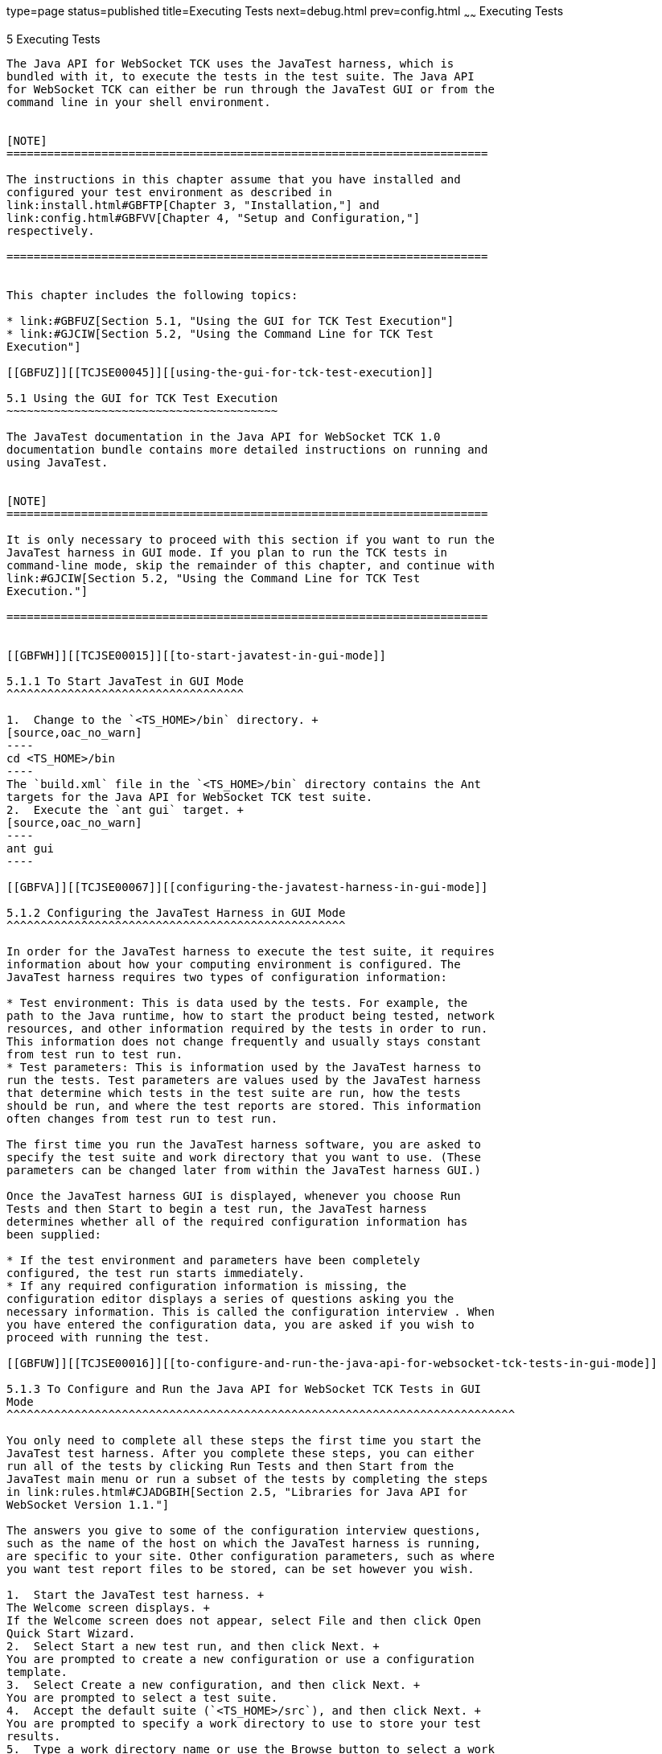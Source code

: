 type=page
status=published
title=Executing Tests
next=debug.html
prev=config.html
~~~~~~
Executing Tests
===============

[[TCJSE00006]][[GBFWO]]


[[executing-tests]]
5 Executing Tests
-----------------

The Java API for WebSocket TCK uses the JavaTest harness, which is
bundled with it, to execute the tests in the test suite. The Java API
for WebSocket TCK can either be run through the JavaTest GUI or from the
command line in your shell environment.


[NOTE]
=======================================================================

The instructions in this chapter assume that you have installed and
configured your test environment as described in
link:install.html#GBFTP[Chapter 3, "Installation,"] and
link:config.html#GBFVV[Chapter 4, "Setup and Configuration,"]
respectively.

=======================================================================


This chapter includes the following topics:

* link:#GBFUZ[Section 5.1, "Using the GUI for TCK Test Execution"]
* link:#GJCIW[Section 5.2, "Using the Command Line for TCK Test
Execution"]

[[GBFUZ]][[TCJSE00045]][[using-the-gui-for-tck-test-execution]]

5.1 Using the GUI for TCK Test Execution
~~~~~~~~~~~~~~~~~~~~~~~~~~~~~~~~~~~~~~~~

The JavaTest documentation in the Java API for WebSocket TCK 1.0
documentation bundle contains more detailed instructions on running and
using JavaTest.


[NOTE]
=======================================================================

It is only necessary to proceed with this section if you want to run the
JavaTest harness in GUI mode. If you plan to run the TCK tests in
command-line mode, skip the remainder of this chapter, and continue with
link:#GJCIW[Section 5.2, "Using the Command Line for TCK Test
Execution."]

=======================================================================


[[GBFWH]][[TCJSE00015]][[to-start-javatest-in-gui-mode]]

5.1.1 To Start JavaTest in GUI Mode
^^^^^^^^^^^^^^^^^^^^^^^^^^^^^^^^^^^

1.  Change to the `<TS_HOME>/bin` directory. +
[source,oac_no_warn]
----
cd <TS_HOME>/bin
----
The `build.xml` file in the `<TS_HOME>/bin` directory contains the Ant
targets for the Java API for WebSocket TCK test suite.
2.  Execute the `ant gui` target. +
[source,oac_no_warn]
----
ant gui
----

[[GBFVA]][[TCJSE00067]][[configuring-the-javatest-harness-in-gui-mode]]

5.1.2 Configuring the JavaTest Harness in GUI Mode
^^^^^^^^^^^^^^^^^^^^^^^^^^^^^^^^^^^^^^^^^^^^^^^^^^

In order for the JavaTest harness to execute the test suite, it requires
information about how your computing environment is configured. The
JavaTest harness requires two types of configuration information:

* Test environment: This is data used by the tests. For example, the
path to the Java runtime, how to start the product being tested, network
resources, and other information required by the tests in order to run.
This information does not change frequently and usually stays constant
from test run to test run.
* Test parameters: This is information used by the JavaTest harness to
run the tests. Test parameters are values used by the JavaTest harness
that determine which tests in the test suite are run, how the tests
should be run, and where the test reports are stored. This information
often changes from test run to test run.

The first time you run the JavaTest harness software, you are asked to
specify the test suite and work directory that you want to use. (These
parameters can be changed later from within the JavaTest harness GUI.)

Once the JavaTest harness GUI is displayed, whenever you choose Run
Tests and then Start to begin a test run, the JavaTest harness
determines whether all of the required configuration information has
been supplied:

* If the test environment and parameters have been completely
configured, the test run starts immediately.
* If any required configuration information is missing, the
configuration editor displays a series of questions asking you the
necessary information. This is called the configuration interview . When
you have entered the configuration data, you are asked if you wish to
proceed with running the test.

[[GBFUW]][[TCJSE00016]][[to-configure-and-run-the-java-api-for-websocket-tck-tests-in-gui-mode]]

5.1.3 To Configure and Run the Java API for WebSocket TCK Tests in GUI
Mode
^^^^^^^^^^^^^^^^^^^^^^^^^^^^^^^^^^^^^^^^^^^^^^^^^^^^^^^^^^^^^^^^^^^^^^^^^^^

You only need to complete all these steps the first time you start the
JavaTest test harness. After you complete these steps, you can either
run all of the tests by clicking Run Tests and then Start from the
JavaTest main menu or run a subset of the tests by completing the steps
in link:rules.html#CJADGBIH[Section 2.5, "Libraries for Java API for
WebSocket Version 1.1."]

The answers you give to some of the configuration interview questions,
such as the name of the host on which the JavaTest harness is running,
are specific to your site. Other configuration parameters, such as where
you want test report files to be stored, can be set however you wish.

1.  Start the JavaTest test harness. +
The Welcome screen displays. +
If the Welcome screen does not appear, select File and then click Open
Quick Start Wizard.
2.  Select Start a new test run, and then click Next. +
You are prompted to create a new configuration or use a configuration
template.
3.  Select Create a new configuration, and then click Next. +
You are prompted to select a test suite.
4.  Accept the default suite (`<TS_HOME>/src`), and then click Next. +
You are prompted to specify a work directory to use to store your test
results.
5.  Type a work directory name or use the Browse button to select a work
directory, and then click Next. +
You are prompted to start the configuration editor or start a test run.
At this point, the Java API for WebSocket TCK is configured to run the
default test suite.
6.  Deselect the Start the configuration editor option, and then click
Finish.
7.  Click Run Tests, then click Start. +
The JavaTest harness starts running the tests.
8.  To reconfigure the JavaTest test harness, do one of the following:
* Click Configuration, then click New Configuration.
* Click Configuration, then click Change Configuration.
9.  Click Report, and then click Create Report.
10. Specify the directory in which the JavaTest test harness will write
the report, and then click OK. +
A report is created, and you are asked whether you want to view it.
11. Click Yes to view the report.

[[GBFUU]][[TCJSE00068]][[modifying-the-default-test-configuration-in-gui-mode]]

5.1.4 Modifying the Default Test Configuration in GUI Mode
^^^^^^^^^^^^^^^^^^^^^^^^^^^^^^^^^^^^^^^^^^^^^^^^^^^^^^^^^^

The JavaTest GUI enables you to configure numerous test options. These
options are divided into two general dialog box groups:

* Group 1: Available from the JavaTest Configure/Change Configuration
submenus, the following options are displayed in a tabbed dialog box:

** Tests to Run

** Exclude List

** Keywords

** Prior Status

** Environment

** Concurrency

** Timeout Factor
* Group 2: Available from the JavaTest Configure/Change
Configuration/Other Values submenu, or by pressing Ctrl+E, the following
options are displayed in a paged dialog box:

** Environment Files

** Test Environment

** Specify Tests to Run

** Specify an Exclude List

Note that there is some overlap between the functions in these two
dialog boxes; for those functions use the dialog box that is most
convenient for you. See the JavaTest Harness documentation or the online
help for complete information about these various options.

[[GBFVT]][[TCJSE00017]][[to-run-a-subset-of-tests-in-gui-mode]]

5.1.5 To Run a Subset of Tests in GUI Mode
^^^^^^^^^^^^^^^^^^^^^^^^^^^^^^^^^^^^^^^^^^

1.  From the JavaTest main menu, click Configure, then click Change
Configuration, and then click Tests to Run. +
The tabbed Configuration Editor dialog box is displayed.
2.  Click Specify from the option list on the left.
3.  Select the tests you want to run from the displayed test tree, and
then click Done. +
You can select entire branches of the test tree, or use Ctrl+Click or
Shift+Click to select multiple tests or ranges of tests, respectively,
or select just a single test.
4.  Click Save File.
5.  Click Run Tests, and then click Start to run the tests you selected. +
Alternatively, you can right-click the test you want from the test tree
in the left section of the JavaTest main window, and choose Execute
These Tests from the menu.
6.  Click Report, and then click Create Report.
7.  Specify the directory in which the JavaTest test harness will write
the report, and then click OK. +
A report is created, and you are asked whether you want to view it.
8.  Click Yes to view the report.

[[GJCIW]][[TCJSE00046]][[using-the-command-line-for-tck-test-execution]]

5.2 Using the Command Line for TCK Test Execution
~~~~~~~~~~~~~~~~~~~~~~~~~~~~~~~~~~~~~~~~~~~~~~~~~

You can perform TCK Test Execution using command line.

[[GBFVW]][[TCJSE00018]][[to-run-all-tests]]

5.2.1 To Run All Tests
^^^^^^^^^^^^^^^^^^^^^^

1.  Change to the `<TS_HOME>/bin` directory.
2.  Execute the `ant run.all` target to start the JavaTest run. +
This target will run all the tests in the TCK (that is, all tests under
`<TS_HOME>/src/com/sun/ts/tests/websocket` and
`<TS_HOME>/src/com/sun/ts/tests/signaturetest/websocket`.
3.  An alternate way of running all TCK tests is to change to the
`<TS_HOME>/src/com/sun/ts/tests/websocket` directory and execute the
`ant runclient` target then change to the
`<TS_HOME>/src/com/sun/ts/tests/signaturetest/websocket` directory and
execute the same target.

[[GJCMV]][[TCJSE00019]][[to-run-a-subset-a-directory-of-the-tck-tests]]

5.2.2 To Run a Subset (a Directory) of the TCK Tests
^^^^^^^^^^^^^^^^^^^^^^^^^^^^^^^^^^^^^^^^^^^^^^^^^^^^

1.  Change to a directory under
`<TS_HOME>/src/com/sun/ts/tests/websocket` or
`<TS_HOME>/src/com/sun/ts/tests/signaturetest/websocket`.
2.  Execute the `ant runclient` target to start the JavaTest run. +
If you changed to a directory that has no subdirectories, the tests in
that directory will be executed. If you changed to a directory that has
subdirectories, all the tests in the parent directory and its
subdirectories will be executed.

[[GJCOP]][[TCJSE00020]][[to-run-an-individual-test]]

5.2.3 To Run an Individual Test
^^^^^^^^^^^^^^^^^^^^^^^^^^^^^^^

1.  Change to the directory that contains the test you wish to run.
2.  Execute the `ant runclient` command with the `-Dtest=`test-name
argument to run just the selected test. +
[source,oac_no_warn]
----
ant runclient -Dtest=test-name 
----
This runs only the test-name in the test directory to which you changed.
You select the test name to run by looking at the `testName` tags in the
`URLClient.java` file.

[[GJCND]][[TCJSE00021]][[to-run-tests-that-failed-priorstatus]]

5.2.4 To Run Tests that Failed (PriorStatus)
^^^^^^^^^^^^^^^^^^^^^^^^^^^^^^^^^^^^^^^^^^^^

You can run certain tests based on the test's prior run status by
specifying the `priorStatus=`status-arguments property when invoking
`ant runclient`.

The following status-arguments can be used:

* `pass`
* `fail`
* `error`
* `notRun`

1.  Invoke `ant runclient` with the `priorStatus` property. +
Use commas to separate multiple arguments. +
For example, to run all the tests that had a status of failed and error
during a previous test run, you would invoke the following command: +
[source,oac_no_warn]
----
ant runclient -DpriorStatus="fail,error" 
----

[[GJGPS]][[TCJSE00022]][[to-run-tests-without-reporting]]

5.2.5 To Run Tests Without Reporting
^^^^^^^^^^^^^^^^^^^^^^^^^^^^^^^^^^^^

Whenever you run tests with Ant, reports are created in the location
defined in the `report.dir` property. However, you have the option to
turn reporting off altogether.

1.  To disable reporting, set the `report.dir` property to `none`,
either on the command line or in `ts.jte`. +
For example: +
[source,oac_no_warn]
----
ant runclient -Dreport.dir="none"
----
2.  Run the tests. +
No report will be generated.


